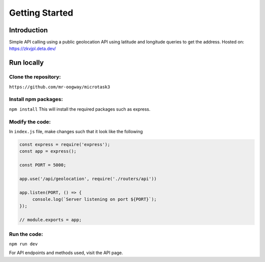 Getting Started
++++++++++++++++

Introduction
=============
Simple API calling using a public geolocation API using latitude and longitude queries to get the address.
Hosted on: https://zkvjpl.deta.dev/

Run locally
=====================

Clone the repository:
---------------------
``https://github.com/mr-oogway/microtask3``

Install npm packages:
----------------------
``npm install``
This will install the required packages such as express.

Modify the code:
----------------
In ``index.js`` file, make changes such that it look like the following

.. code-block:: javascript

    const express = require('express');
    const app = express();

    const PORT = 5000;

    app.use('/api/geolocation', require('./routers/api'))

    app.listen(PORT, () => {
         console.log(`Server listening on port ${PORT}`);
    });

    // module.exports = app;

Run the code:
--------------
``npm run dev``

For API endpoints and methods used, visit the API page.